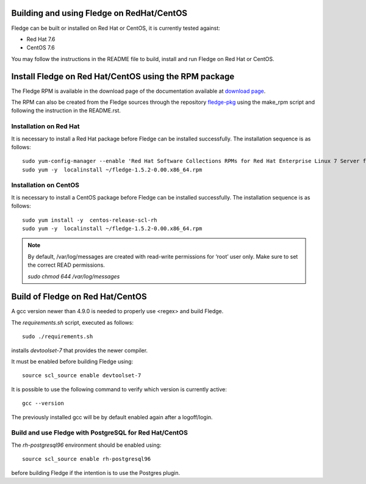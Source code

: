 .. |br| raw:: html

   <br />

.. Links
.. _download page: http://dianomic.com/download-packages
.. _fledge-pkg: https://github.com/fledge/fledge-pkg

*******************************************
Building and using Fledge on RedHat/CentOS
*******************************************

Fledge can be built or installed on Red Hat or CentOS, it is currently tested against:

- Red Hat 7.6
- CentOS  7.6

You may follow the instructions in the README file to build,
install and run Fledge on Red Hat or CentOS.

*******************************************************
Install Fledge on Red Hat/CentOS using the RPM package
*******************************************************

The Fledge RPM is available in the download page of the documentation available at `download page`_.

The RPM can also be created from the Fledge sources through the repository `fledge-pkg`_ using the make_rpm script and following the instruction in the README.rst.


Installation on Red Hat
=======================

It is necessary to install a Red Hat package before Fledge can be installed successfully. The installation sequence is as follows:
::
   sudo yum-config-manager --enable 'Red Hat Software Collections RPMs for Red Hat Enterprise Linux 7 Server from RHUI'
   sudo yum -y  localinstall ~/fledge-1.5.2-0.00.x86_64.rpm


Installation on CentOS
======================

It is necessary to install a CentOS package before Fledge can be installed successfully. The installation sequence is as follows:
::
   sudo yum install -y  centos-release-scl-rh
   sudo yum -y  localinstall ~/fledge-1.5.2-0.00.x86_64.rpm

.. note::
   By default, /var/log/messages are created with read-write permissions for ‘root’ user only.
   Make sure to set the correct READ permissions.

   `sudo chmod 644 /var/log/messages`

**********************************
Build of Fledge on Red Hat/CentOS
**********************************

A gcc version newer than 4.9.0 is needed to properly use <regex> and build Fledge.

The *requirements.sh* script, executed as follows:
::
	sudo ./requirements.sh

installs *devtoolset-7* that provides the newer compiler.

It must be enabled before building Fledge using:
::
	source scl_source enable devtoolset-7

It is possible to use the following command to verify which version is currently active:
::
	gcc --version

The previously installed gcc will be by default enabled again after a logoff/login.

Build and use Fledge with PostgreSQL for Red Hat/CentOS
========================================================

The *rh-postgresql96* environment should be enabled using:
::
	source scl_source enable rh-postgresql96

before building Fledge if the intention is to use the Postgres plugin.
